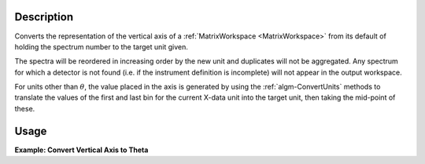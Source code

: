 .. algorithm::

.. summary::

.. relatedalgorithms::

.. properties::

Description
-----------

Converts the representation of the vertical axis of a
:ref:`MatrixWorkspace <MatrixWorkspace>` from its default of holding the
spectrum number to the target unit given.

The spectra will be reordered in increasing order by the new unit and
duplicates will not be aggregated. Any spectrum for which a detector is
not found (i.e. if the instrument definition is incomplete) will not
appear in the output workspace.

For units other than :math:`\theta`, the value placed in the axis is
generated by using the :ref:`algm-ConvertUnits` methods to
translate the values of the first and last bin for the current X-data
unit into the target unit, then taking the mid-point of these.

Usage
-----

**Example: Convert Vertical Axis to Theta**

.. testcode::

   # Creates a workspace with some detectors attached
   dataws = CreateSampleWorkspace(NumBanks=1,BankPixelWidth=2) # 2x2 detector

   theta = ConvertSpectrumAxis(dataws, Target="theta", Version=1)

   vertical_axis = theta.getAxis(1)
   print("There are {} axis values".format(vertical_axis.length()))
   print("Final theta value: {:.6f} (degrees)".format(vertical_axis.getValue(vertical_axis.length() - 1)))

.. testoutput::

   There are 4 axis values
   Final theta value: 0.129645 (degrees)

.. categories::

.. sourcelink::

